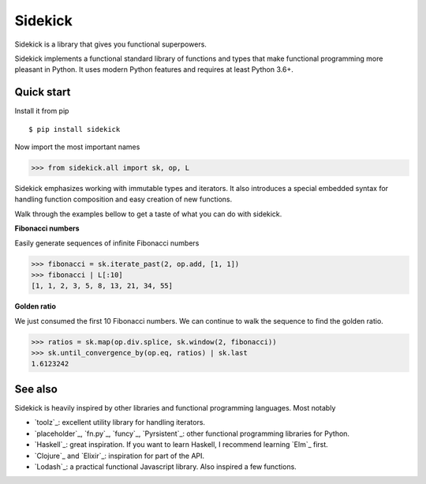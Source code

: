========
Sidekick
========

Sidekick is a library that gives you functional superpowers.

.. image:: https://travis-ci.org/fabiommendes/sidekick.svg?branch=master
    :target: https://travis-ci.org/fabiommendes/sidekick
.. image:: https://codecov.io/gh/fabiommendes/sidekick/branch/master/graph/badge.svg?
    :target: https://codecov.io/gh/fabiommendes/sidekick
.. image:: https://codeclimate.com/github/fabiommendes/sidekick/badges/gpa.svg?
    :target: https://codeclimate.com/github/fabiommendes/sidekick
.. image:: https://codeclimate.com/github/fabiommendes/sidekick/badges/issue_count.svg?
    :target: https://codeclimate.com/github/fabiommendes/sidekick


Sidekick implements a functional standard library of functions and types that
make functional programming more pleasant in Python. It uses modern Python
features and requires at least Python 3.6+.


Quick start
===========

Install it from pip

::

    $ pip install sidekick

Now import the most important names

>>> from sidekick.all import sk, op, L

Sidekick emphasizes working with immutable types and iterators. It also
introduces a special embedded syntax for handling function composition and
easy creation of new functions.

Walk through the examples bellow to get a taste of what you can do with
sidekick.

**Fibonacci numbers**

Easily generate sequences of infinite Fibonacci numbers

>>> fibonacci = sk.iterate_past(2, op.add, [1, 1])
>>> fibonacci | L[:10]
[1, 1, 2, 3, 5, 8, 13, 21, 34, 55]


**Golden ratio**

We just consumed the first 10 Fibonacci numbers. We can continue to walk the
sequence to find the golden ratio.

>>> ratios = sk.map(op.div.splice, sk.window(2, fibonacci))
>>> sk.until_convergence_by(op.eq, ratios) | sk.last
1.6123242


.. cmt
    >>> factorials = sk.iter_indexed(1, op.mul, start=1)
    >>> 1 + sum(sk.stop_at_convergence(op.eq, sk.map(1 / X, factorials)))
    2.7172727232

.. cmt
    >>> def sieve(nums):
    ...     p = next(nums)
    ...     return sk.cons(p, sieve(sk.filter(X % p, nums))
    >>> primes = sieve(sk.seq[2, ...])
    >>> sk.take(20, primes) | L


See also
========

Sidekick is heavily inspired by other libraries and functional programming
languages. Most notably

* `toolz`_: excellent utility library for handling iterators.
* `placeholder`_, `fn.py`_, `funcy`_, `Pyrsistent`_: other functional programming libraries for Python.
* `Haskell`_: great inspiration. If you want to learn Haskell, I recommend learning `Elm`_ first.
* `Clojure`_ and `Elixir`_: inspiration for part of the API.
* `Lodash`_: a practical functional Javascript library. Also inspired a few functions.




